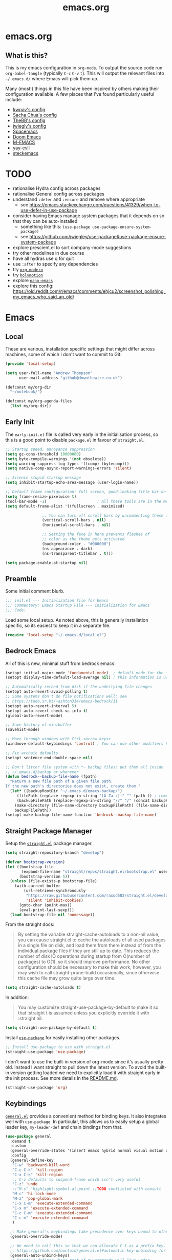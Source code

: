 #+TITLE: emacs.org
#+PROPERTY: header-args:emacs-lisp :tangle ~/.emacs.d/init.el :results silent :exports code

* emacs.org
** What is this?
This is my emacs configuration in =org-mode=. To output the source code run ~org-babel-tangle~
(typically ~C-c~ ~C-v~ ~t~). This will output the relevant files into ~~/.emacs.d/~ where Emacs will pick
them up.

Many (most!) things in this file have been inspired by others making their configuration
available. A few places that I've found particularly useful include:
- [[https://github.com/kwpav/dotfiles/blob/master/emacs.org][kwpav's config]]
- [[http://pages.sachachua.com/.emacs.d/Sacha.html][Sacha Chua's config]]
- [[https://github.com/TheBB/dotemacs][TheBB's config]]
- [[https://github.com/jwiegley/dot-emacs][jwiegly's config]]
- [[https://github.com/syl20bnr/spacemacs][Spacemacs]]
- [[https://github.com/hlissner/doom-emacs][Doom Emacs]]
- [[https://github.com/MatthewZMD/.emacs.d#org0f80f62][M-EMACS]]
- [[https://github.com/ianpan870102/yay-evil-emacs/blob/master/config.org][yay-evil]]
- [[https://framagit.org/steckerhalter/steckemacs.el/-/tree/master][steckemacs]]

* TODO
- rationalise Hydra config across packages
- rationalise General config across packages
- understand ~:defer~ and ~:ensure~ and remove where appropriate
  - see https://emacs.stackexchange.com/questions/41329/when-to-use-defer-in-use-package
- consider having Emacs manage system packages that it depends on so that they can be auto-installed
  - something like this: ~(use-package use-package-ensure-system-package)~
  - see https://github.com/jwiegley/use-package#use-package-ensure-system-package
- explore prescient.el to sort company-mode suggestions
- try other modelines in due course
- have all hydras use q for quit
- use ~:after~ to specify any dependencies
- try [[https://github.com/minad/org-modern][~org-modern~]]
- try [[https://github.com/Overdr0ne/holymotion][~holymotion~]]
- explore [[https://github.com/rougier/nano-emacs][~nano-emacs~]]
- explore this config:
  https://old.reddit.com/r/emacs/comments/ehjcu2/screenshot_polishing_my_emacs_who_said_an_old/
  
* Emacs
** Local
These are various, installation specific settings that might differ across machines, some of which I
don't want to commit to Git.

#+BEGIN_SRC emacs-lisp :tangle "~/.emacs.d/local.el" :eval no
  (provide 'local-setup)

  (setq user-full-name "Andrew Thompson"
        user-mail-address "github@downthewire.co.uk")

  (defconst my/org-dir
    "~/notebook/")

  (defconst my/org-agenda-files
    (list my/org-dir))
#+END_SRC

** Early Init
The ~early-init.el~ file is called very early in the initialisation process, so this is a good point
to disable ~package.el~ in favour of ~straight.el~.
#+BEGIN_SRC emacs-lisp :tangle "~/.emacs.d/early-init.el" :eval no
  ;; Startup speed, annoyance suppression
  (setq gc-cons-threshold 10000000)
  (setq byte-compile-warnings '(not obsolete))
  (setq warning-suppress-log-types '((comp) (bytecomp)))
  (setq native-comp-async-report-warnings-errors 'silent)

  ;; Silence stupid startup message
  (setq inhibit-startup-echo-area-message (user-login-name))

  ;; Default frame configuration: full screen, good-looking title bar on macOS
  (setq frame-resize-pixelwise t)
  (tool-bar-mode -1)                      ; All these tools are in the menu-bar anyway
  (setq default-frame-alist '((fullscreen . maximized)

			      ;; You can turn off scroll bars by uncommenting these lines:
			      (vertical-scroll-bars . nil)
			      (horizontal-scroll-bars . nil)

			      ;; Setting the face in here prevents flashes of
			      ;; color as the theme gets activated
			      (background-color . "#000000")
			      (ns-appearance . dark)
			      (ns-transparent-titlebar . t)))

  (setq package-enable-at-startup nil)
#+END_SRC

** Preamble
Some initial comment blurb.
#+BEGIN_SRC emacs-lisp
  ;;; init.el --- Initialization file for Emacs
  ;;; Commentary: Emacs Startup File --- initialization for Emacs
  ;;; Code:
#+END_SRC

Load some local setup. As noted above, this is generally installation specific, so its easiest to
keep it in a separate file.
#+BEGIN_SRC emacs-lisp
(require 'local-setup "~/.emacs.d/local.el")
#+END_SRC

** Bedrock Emacs
All of this is new, minimal stuff from bedrock emacs:
#+BEGIN_SRC emacs-lisp
	  (setopt initial-major-mode 'fundamental-mode)  ; default mode for the *scratch* buffer
	  (setopt display-time-default-load-average nil) ; this information is useless for most

	  ;; Automatically reread from disk if the underlying file changes
	  (setopt auto-revert-avoid-polling t)
	  ;; Some systems don't do file notifications well; see
	  ;; https://todo.sr.ht/~ashton314/emacs-bedrock/11
	  (setopt auto-revert-interval 5)
	  (setopt auto-revert-check-vc-info t)
	  (global-auto-revert-mode)

	  ;; Save history of minibuffer
	  (savehist-mode)

	  ;; Move through windows with Ctrl-<arrow keys>
	  (windmove-default-keybindings 'control) ; You can use other modifiers here

	  ;; Fix archaic defaults
	  (setopt sentence-end-double-space nil)

	  ;; Don't litter file system with *~ backup files; put them all inside
	  ;; ~/.emacs.d/backup or wherever
	  (defun bedrock--backup-file-name (fpath)
	    "Return a new file path of a given file path.
	  If the new path's directories does not exist, create them."
	    (let* ((backupRootDir "~/.emacs.d/emacs-backup/")
		   (filePath (replace-regexp-in-string "[A-Za-z]:" "" fpath )) ; remove Windows driver letter in path
		   (backupFilePath (replace-regexp-in-string "//" "/" (concat backupRootDir filePath "~") )))
	      (make-directory (file-name-directory backupFilePath) (file-name-directory backupFilePath))
	      backupFilePath))
	  (setopt make-backup-file-name-function 'bedrock--backup-file-name)

#+END_SRC

** Straight Package Manager
Setup the [[https://github.com/radian-software/straight.el][~straight.el~]] package manager.
#+BEGIN_SRC emacs-lisp
  (setq straight-repository-branch "develop")

  (defvar bootstrap-version)
  (let ((bootstrap-file
         (expand-file-name "straight/repos/straight.el/bootstrap.el" user-emacs-directory))
        (bootstrap-version 5))
    (unless (file-exists-p bootstrap-file)
      (with-current-buffer
          (url-retrieve-synchronously
           "https://raw.githubusercontent.com/raxod502/straight.el/develop/install.el"
           'silent 'inhibit-cookies)
        (goto-char (point-max))
        (eval-print-last-sexp)))
    (load bootstrap-file nil 'nomessage))
#+END_SRC

From the straight docs:
#+BEGIN_QUOTE
By setting the variable straight-cache-autoloads to a non-nil value, you can cause straight.el to
cache the autoloads of all used packages in a single file on disk, and load them from there instead
of from the individual package files if they are still up to date. This reduces the number of disk
IO operations during startup from O(number of packages) to O(1), so it should improve
performance. No other configuration should be necessary to make this work; however, you may wish to
call straight-prune-build occasionally, since otherwise this cache file may grow quite large over
time.
#+END_QUOTE
#+BEGIN_SRC emacs-lisp
  (setq straight-cache-autoloads t)
#+END_SRC

In addition:
#+BEGIN_QUOTE
You may customize straight-use-package-by-default to make it so that :straight t is assumed unless
you explicitly override it with :straight nil.
#+END_QUOTE

#+BEGIN_SRC emacs-lisp
  (setq straight-use-package-by-default t)
#+END_SRC

Install [[https://github.com/jwiegley/use-package][~use-package~]] for easily installing other packages.
#+BEGIN_SRC emacs-lisp
  ;; Install use-package to use with straight.el
  (straight-use-package 'use-package)
#+END_SRC

I don't want to use the built-in version of org-mode since it's usually pretty old. Instead I want
straight to pull down the latest version. To avoid the built-in version getting loaded we need to
explicitly load it with straight early in the init process. See more details in the [[https://github.com/radian-software/straight.el#the-wrong-version-of-my-package-was-loaded][README.md]].
#+BEGIN_SRC emacs-lisp
  (straight-use-package 'org)
#+END_SRC

** Keybindings
[[https://github.com/noctuid/general.el][~general.el~]] provides a convenient method for binding
keys. It also integrates well with ~use-package~. In particular, this allows us to easily setup a
global leader key, ~my-leader-def~ and chain bindings from that.
#+BEGIN_SRC emacs-lisp
  (use-package general
    :demand t
    :custom
    (general-override-states '(insert emacs hybrid normal visual motion operator replace))
    :config
    (general-define-key
     "C-w" 'backward-kill-word
     "C-c C-k" 'kill-region
     "C-x C-k" 'kill-region
     ;; C-z defaults to suspend-frame which isn't very useful
     "C-z" 'undo
     ;;"M-s" 'highlight-symbol-at-point ;;TODO conflicted with consult
     "M-c" 'hi-lock-mode
     "M-z" 'pop-global-mark
     "C-x C-m" 'execute-extended-command
     "C-x m" 'execute-extended-command
     "C-c C-m" 'execute-extended-command
     "C-c m" 'execute-extended-command
     )

    ;; Make general's keybindings take precedence over keys bound to other minor mode keymaps.
    (general-override-mode)

    ;; We need to call this so that we can allocate C-t as a prefix key. See
    ;; https://github.com/noctuid/general.el#automatic-key-unbinding for details.
    (general-auto-unbind-keys)
    ;; Create a definer where most of my commands will live under
    (general-create-definer my-leader-def
      :prefix "C-t")
    ;; Setup some initial bindings.
    ;; TODO some of these should probably live elsewhere
    (my-leader-def
      "m" 'execute-extended-command
      "a" 'org-agenda
      "b" '(:ignore t :wk "bookmarks")
      "bs" 'bookmark-set
      "bl" 'consult-bookmark
      ;; quit / restart
      "q" '(:ignore t :wk "quit / restart")
      "qq" 'save-buffers-kill-terminal
      "qQ" 'save-buffers-kill-emacs
      "qr" 'restart-emacs))
#+END_SRC

** Files
Setup some basic file hygiene. Keep some backup files around, but keep them out of sight.

TODO verify that some of these aren't duplicated above
#+BEGIN_SRC emacs-lisp
  (use-package files
    :straight nil
    :init
    (recentf-mode 1)
    :config
    (setq
     backup-by-copying t
     backup-directory-alist '((".*" . "~/.emacs.d/backups/"))
     delete-old-versions t
     delete-auto-save-files t
     kept-new-versions 6
     kept-old-versions 2
     version-control t
     vc-make-backup-files t
     recentf-max-menu-items 25
     recentf-max-saved-items 500
     auto-save-file-name-transforms
     `((".*" "~/.emacs.d/auto-saves/" t))))
#+END_SRC


[[https://github.com/justbur/emacs-which-key][~which-key~]] displays all of the available keybindings following a incompletely entered command. For
example, pressing ~C-x~ and waiting a moment will cause ~which-key~ to populate the minibuffer with all
the available next keys along with their corresponding commands. This makes discovery of new
commands very easy.

The only slight issue with this is that the size of the minibuffer expands a lot which can cause the
view of the current buffer to change depending on where the point is. ~which-key-posframe~ provides an
improvement on this by popping up in a floating window. I'll try it for a while and see.

#+BEGIN_SRC emacs-lisp
  (use-package which-key
    :custom
    (which-key-idle-delay 0)
    :config
    (which-key-mode +1))
#+END_SRC

** Other
#+BEGIN_SRC emacs-lisp
    ;;;;;;;;;;;;;;;;;;;;;;;;;;;;;;;;;;;;;;;;;;;;;;;;;;;;;;;;;;;;;;;;;;;;;;;;;;;;;;;;
    ;;;
    ;;;   Minibuffer/completion settings
    ;;;
    ;;;;;;;;;;;;;;;;;;;;;;;;;;;;;;;;;;;;;;;;;;;;;;;;;;;;;;;;;;;;;;;;;;;;;;;;;;;;;;;;

  ;; For help, see: https://www.masteringemacs.org/article/understanding-minibuffer-completion

  (setopt enable-recursive-minibuffers t)                ; Use the minibuffer whilst in the minibuffer
  (setopt completion-cycle-threshold 1)                  ; TAB cycles candidates
  (setopt completions-detailed t)                        ; Show annotations
  (setopt tab-always-indent 'complete)                   ; When I hit TAB, try to complete, otherwise, indent
  (setopt completion-styles '(basic initials substring)) ; Different styles to match input to candidates

  (setopt completion-auto-help 'always)                  ; Open completion always; `lazy' another option
  (setopt completions-max-height 20)                     ; This is arbitrary
  (setopt completions-detailed t)
  (setopt completions-format 'one-column)
  (setopt completions-group t)
  (setopt completion-auto-select 'second-tab)            ; Much more eager
  					;(setopt completion-auto-select t)                     ; See `C-h v completion-auto-select' for more possible values

  (keymap-set minibuffer-mode-map "TAB" 'minibuffer-complete) ; TAB acts more like how it does in the shell

    ;;;;;;;;;;;;;;;;;;;;;;;;;;;;;;;;;;;;;;;;;;;;;;;;;;;;;;;;;;;;;;;;;;;;;;;;;;;;;;;;
    ;;;
    ;;;   Interface enhancements/defaults
    ;;;
    ;;;;;;;;;;;;;;;;;;;;;;;;;;;;;;;;;;;;;;;;;;;;;;;;;;;;;;;;;;;;;;;;;;;;;;;;;;;;;;;;

  ;; Mode line information
  (setopt line-number-mode t)                        ; Show current line in modeline
  (setopt column-number-mode t)                      ; Show column as well

  (setopt x-underline-at-descent-line nil)           ; Prettier underlines
  (setopt switch-to-buffer-obey-display-actions t)   ; Make switching buffers more consistent

  (setopt show-trailing-whitespace nil)      ; By default, don't underline trailing spaces
  (setopt indicate-buffer-boundaries 'left)  ; Show buffer top and bottom in the margin

  ;; Enable horizontal scrolling
  (setopt mouse-wheel-tilt-scroll t)
  (setopt mouse-wheel-flip-direction t)

  ;; We won't set these, but they're good to know about
  ;;
  ;; (setopt indent-tabs-mode nil)
  ;; (setopt tab-width 4)

  ;; Misc. UI tweaks
  (blink-cursor-mode -1)                                ; Steady cursor
  (pixel-scroll-precision-mode)                         ; Smooth scrolling

  ;; Use common keystrokes by default
  (cua-mode)

  ;; Display line numbers in programming mode
  (add-hook 'prog-mode-hook 'display-line-numbers-mode)
  (setopt display-line-numbers-width 3)           ; Set a minimum width

  ;; Nice line wrapping when working with text
  (add-hook 'text-mode-hook 'visual-line-mode)

  ;; Modes to highlight the current line with
  (let ((hl-line-hooks '(text-mode-hook prog-mode-hook)))
    (mapc (lambda (hook) (add-hook hook 'hl-line-mode)) hl-line-hooks))

    ;;;;;;;;;;;;;;;;;;;;;;;;;;;;;;;;;;;;;;;;;;;;;;;;;;;;;;;;;;;;;;;;;;;;;;;;;;;;;;;;
    ;;;
    ;;;   Tab-bar configuration
    ;;;
    ;;;;;;;;;;;;;;;;;;;;;;;;;;;;;;;;;;;;;;;;;;;;;;;;;;;;;;;;;;;;;;;;;;;;;;;;;;;;;;;;

  ;; Show the tab-bar as soon as tab-bar functions are invoked
  (setopt tab-bar-show 1)

  ;; Add the time to the tab-bar, if visible
  (add-to-list 'tab-bar-format 'tab-bar-format-align-right 'append)
  (add-to-list 'tab-bar-format 'tab-bar-format-global 'append)
  (setopt display-time-format "%a %F %T")
  (setopt display-time-interval 1)
  (display-time-mode)

    ;;;;;;;;;;;;;;;;;;;;;;;;;;;;;;;;;;;;;;;;;;;;;;;;;;;;;;;;;;;;;;;;;;;;;;;;;;;;;;;;
    ;;;
    ;;;   Theme
    ;;;
    ;;;;;;;;;;;;;;;;;;;;;;;;;;;;;;;;;;;;;;;;;;;;;;;;;;;;;;;;;;;;;;;;;;;;;;;;;;;;;;;;

  (custom-set-variables
   ;; custom-set-variables was added by Custom.
   ;; If you edit it by hand, you could mess it up, so be careful.
   ;; Your init file should contain only one such instance.
   ;; If there is more than one, they won't work right.
   '(custom-safe-themes
     '("603a831e0f2e466480cdc633ba37a0b1ae3c3e9a4e90183833bc4def3421a961" default))
   '(package-selected-packages '(which-key)))
  (custom-set-faces
   ;; custom-set-faces was added by Custom.
   ;; If you edit it by hand, you could mess it up, so be careful.
   ;; Your init file should contain only one such instance.
   ;; If there is more than one, they won't work right.
   )

  (use-package dracula-theme
    :config
    (load-theme 'dracula))

  (add-to-list 'default-frame-alist '(font . "Fira Code-14"))
#+END_SRC


Base extras:
#+BEGIN_SRC emacs-lisp
  ;;;;;;;;;;;;;;;;;;;;;;;;;;;;;;;;;;;;;;;;;;;;;;;;;;;;;;;;;;;;;;;;;;;;;;;;;;;;;;;;
  ;;;
  ;;;   Motion aids
  ;;;
  ;;;;;;;;;;;;;;;;;;;;;;;;;;;;;;;;;;;;;;;;;;;;;;;;;;;;;;;;;;;;;;;;;;;;;;;;;;;;;;;;
  (use-package avy
    :ensure t
    :demand t
    :config (setq avy-background t
		  avy-keys '(
		   ?a ?r ?s ?t ?g ?m ?n ?e ?i ?o
		      ?z ?x ?c ?d ?v ?k ?h ?, ?.
		      ?q ?w ?f ?p ?b ?j ?l ?u ?'))
    :general ("C-'" 'avy-goto-char-timer))

    ;;;;;;;;;;;;;;;;;;;;;;;;;;;;;;;;;;;;;;;;;;;;;;;;;;;;;;;;;;;;;;;;;;;;;;;;;;;;;;;;
    ;;;
    ;;;   Power-ups: Embark and Consult
    ;;;
    ;;;;;;;;;;;;;;;;;;;;;;;;;;;;;;;;;;;;;;;;;;;;;;;;;;;;;;;;;;;;;;;;;;;;;;;;;;;;;;;;


    ;; Consult: Misc. enhanced commands
    (use-package consult
      :ensure t
      :bind (
	     ("C-c M-x" . consult-mode-command)
	     ("C-c h" . consult-history)
	     ("C-c k" . consult-kmacro)
	     ("C-c m" . consult-man)
	     ("C-c i" . consult-info)
	     ;; Drop-in replacements
	     ("M-y"   . consult-yank-from-kill-ring)   ; orig. yank-pop
	     ("M-g g" . consult-goto-line)

	     ("C-x b" . consult-buffer)     ; orig. switch-to-buffer
	     ("C-x r b" . consult-bookmark)            ;; orig. bookmark-jump
	     ("C-x p b" . consult-project-buffer)      ;; orig. project-switch-to-buffer

	     ;; M-g bindings in `goto-map'
	     ("M-g e" . consult-compile-error)
	     ("M-g f" . consult-flymake)               ;; Alternative: consult-flycheck
	     ("M-g g" . consult-goto-line)             ;; orig. goto-line
	     ("M-g M-g" . consult-goto-line)           ;; orig. goto-line
	     ("M-g o" . consult-outline)               ;; Alternative: consult-org-heading
	     ("M-g m" . consult-mark)
	     ("M-g k" . consult-global-mark)
	     ("M-g i" . consult-imenu)
	     ("M-g I" . consult-imenu-multi)
	     ;; M-s bindings in `search-map'
	     ("M-s d" . consult-find)                  ;; Alternative: consult-fd
	     ("M-s c" . consult-locate)
	     ("M-s g" . consult-grep)
	     ("M-s G" . consult-git-grep)
	     ("M-s r" . consult-ripgrep)
	     ("M-s l" . consult-line)
	     ("M-s L" . consult-line-multi)
	     ("M-s k" . consult-keep-lines)
	     ("M-s u" . consult-focus-lines)
	     ;; Isearch integration
	     ("M-s e" . consult-isearch-history)
	     :map isearch-mode-map
	     ("M-e" . consult-isearch-history)         ;; orig. isearch-edit-string
	     ("M-s e" . consult-isearch-history)       ;; orig. isearch-edit-string
	     ("M-s l" . consult-line)                  ;; needed by consult-line to detect isearch
	     ("M-s L" . consult-line-multi)            ;; needed by consult-line to detect isearch
	     ;; Minibuffer history
	     :map minibuffer-local-map
	     ("M-s" . consult-history)                 ;; orig. next-matching-history-element
	     ("M-r" . consult-history)                ;; orig. previous-matching-history-element
	     )
      :config
      ;; Narrowing lets you restrict results to certain groups of candidates
      (setq consult-narrow-key "<"))

    (use-package embark
      :ensure t
      :demand t
      :after avy
      :bind (("C-c a" . embark-act))        ; bind this to an easy key to hit
      :init
      ;; Add the option to run embark when using avy
      (defun bedrock/avy-action-embark (pt)
	(unwind-protect
	    (save-excursion
	      (goto-char pt)
	      (embark-act))
	  (select-window
	   (cdr (ring-ref avy-ring 0))))
	t)

      ;; After invoking avy-goto-char-timer, hit "." to run embark at the next
      ;; candidate you select
      (setf (alist-get ?. avy-dispatch-alist) 'bedrock/avy-action-embark))

    (use-package embark-consult
      :ensure t)

    ;;;;;;;;;;;;;;;;;;;;;;;;;;;;;;;;;;;;;;;;;;;;;;;;;;;;;;;;;;;;;;;;;;;;;;;;;;;;;;;;
    ;;;
    ;;;   Minibuffer and completion
    ;;;
    ;;;;;;;;;;;;;;;;;;;;;;;;;;;;;;;;;;;;;;;;;;;;;;;;;;;;;;;;;;;;;;;;;;;;;;;;;;;;;;;;

    ;; Vertico: better vertical completion for minibuffer commands
    (use-package vertico
      :ensure t
      :init
      ;; You'll want to make sure that e.g. fido-mode isn't enabled
      (vertico-mode))

    (use-package vertico-directory
      :straight nil
      :after vertico
      :bind (:map vertico-map
		  ("M-DEL" . vertico-directory-delete-word)))

    ;; Marginalia: annotations for minibuffer
    (use-package marginalia
      :ensure t
      :config
      (marginalia-mode))

    ;; Popup completion-at-point
    (use-package corfu
      :straight (:files (:defaults "extensions/*"))
      :ensure t
      :init
      (global-corfu-mode)
      :bind
      (:map corfu-map
	    ("SPC" . corfu-insert-separator)
	    ("C-n" . corfu-next)
	    ("C-p" . corfu-previous)))

    ;; Part of corfu
    (use-package corfu-popupinfo
      :straight nil
      :after corfu
      :hook (corfu-mode . corfu-popupinfo-mode)
      :custom
      (corfu-popupinfo-delay '(0.25 . 0.1))
      (corfu-popupinfo-hide nil)
      :config
      (corfu-popupinfo-mode))

    ;; Make corfu popup come up in terminal overlay
    (use-package corfu-terminal
      :if (not (display-graphic-p))
      :ensure t
      :config
      (corfu-terminal-mode))

    ;; Fancy completion-at-point functions; there's too much in the cape package to
    ;; configure here; dive in when you're comfortable!
    (use-package cape
      :ensure t
      :init
      (add-to-list 'completion-at-point-functions #'cape-dabbrev)
      (add-to-list 'completion-at-point-functions #'cape-file))

    ;; Pretty icons for corfu
    (use-package kind-icon
      :if (display-graphic-p)
      :ensure t
      :after corfu
      :config
      (add-to-list 'corfu-margin-formatters #'kind-icon-margin-formatter))

    (use-package eshell
      :init
      (defun bedrock/setup-eshell ()
	;; Something funny is going on with how Eshell sets up its keymaps; this is
	;; a work-around to make C-r bound in the keymap
	(keymap-set eshell-mode-map "C-r" 'consult-history))
      :hook ((eshell-mode . bedrock/setup-eshell)))

    ;; Orderless: powerful completion style
    (use-package orderless
      :ensure t
      :config
      (setq completion-styles '(orderless)))

    ;;;;;;;;;;;;;;;;;;;;;;;;;;;;;;;;;;;;;;;;;;;;;;;;;;;;;;;;;;;;;;;;;;;;;;;;;;;;;;;;
    ;;;
    ;;;   Misc. editing enhancements
    ;;;
    ;;;;;;;;;;;;;;;;;;;;;;;;;;;;;;;;;;;;;;;;;;;;;;;;;;;;;;;;;;;;;;;;;;;;;;;;;;;;;;;;

    ;; Modify search results en masse
    (use-package wgrep
      :ensure t
      :config
      (setq wgrep-auto-save-buffer t))

#+END_SRC


Development stuff:
#+BEGIN_SRC emacs-lisp
  ;;;;;;;;;;;;;;;;;;;;;;;;;;;;;;;;;;;;;;;;;;;;;;;;;;;;;;;;;;;;;;;;;;;;;;;;;;;;;;;;
  ;;;
  ;;;   Built-in config for developers
  ;;;
  ;;;;;;;;;;;;;;;;;;;;;;;;;;;;;;;;;;;;;;;;;;;;;;;;;;;;;;;;;;;;;;;;;;;;;;;;;;;;;;;;
  (use-package emacs
    :config
    ;; Treesitter config
    (setq treesit-language-source-alist
  	'((bash "https://github.com/tree-sitter/tree-sitter-bash")
  	  (cmake "https://github.com/uyha/tree-sitter-cmake")
  	  (css "https://github.com/tree-sitter/tree-sitter-css")
  	  (elisp "https://github.com/Wilfred/tree-sitter-elisp")
  	  (go "https://github.com/tree-sitter/tree-sitter-go")
  	  (gomod "https://github.com/camdencheek/tree-sitter-go-mod")
  	  (dockerfile "https://github.com/camdencheek/tree-sitter-dockerfile")
  	  (html "https://github.com/tree-sitter/tree-sitter-html")
  	  (javascript "https://github.com/tree-sitter/tree-sitter-javascript" "master" "src")
  	  (json "https://github.com/tree-sitter/tree-sitter-json")
  	  (make "https://github.com/alemuller/tree-sitter-make")
  	  (markdown "https://github.com/ikatyang/tree-sitter-markdown")
  	  (python "https://github.com/tree-sitter/tree-sitter-python")
  	  (toml "https://github.com/tree-sitter/tree-sitter-toml")
  	  (tsx "https://github.com/tree-sitter/tree-sitter-typescript" "master" "tsx/src")
  	  (typescript "https://github.com/tree-sitter/tree-sitter-typescript" "master" "typescript/src")
  	  (yaml "https://github.com/ikatyang/tree-sitter-yaml")))
    ;; Tell Emacs to prefer the treesitter mode
    ;; You'll want to run the command `M-x treesit-install-language-grammar' before editing.
    (setq major-mode-remap-alist
  	'((yaml-mode . yaml-ts-mode)
  	  (bash-mode . bash-ts-mode)
  	  (go-mode . go-ts-mode)
  	  (js2-mode . js-ts-mode)
  	  (typescript-mode . typescript-ts-mode)
  	  (json-mode . json-ts-mode)
  	  (css-mode . css-ts-mode)
  	  (python-mode . python-ts-mode)))
    :hook
    ;; Auto parenthesis matching
    ((prog-mode . electric-pair-mode)))

  ;;;;;;;;;;;;;;;;;;;;;;;;;;;;;;;;;;;;;;;;;;;;;;;;;;;;;;;;;;;;;;;;;;;;;;;;;;;;;;;;
  ;;;
  ;;;   Version Control
  ;;;
  ;;;;;;;;;;;;;;;;;;;;;;;;;;;;;;;;;;;;;;;;;;;;;;;;;;;;;;;;;;;;;;;;;;;;;;;;;;;;;;;;

  ;; Magit: best Git client to ever exist
  (use-package magit
    :ensure t
    :bind (("C-x g" . magit-status)))

  ;;;;;;;;;;;;;;;;;;;;;;;;;;;;;;;;;;;;;;;;;;;;;;;;;;;;;;;;;;;;;;;;;;;;;;;;;;;;;;;;
  ;;;
  ;;;   Common file types
  ;;;
  ;;;;;;;;;;;;;;;;;;;;;;;;;;;;;;;;;;;;;;;;;;;;;;;;;;;;;;;;;;;;;;;;;;;;;;;;;;;;;;;;

  (use-package markdown-mode
    :hook ((markdown-mode . visual-line-mode)))

  (use-package yaml-mode
    :ensure t)

  (use-package json-mode
    :ensure t)

  (use-package go-ts-mode
    :ensure t)

  ;;;;;;;;;;;;;;;;;;;;;;;;;;;;;;;;;;;;;;;;;;;;;;;;;;;;;;;;;;;;;;;;;;;;;;;;;;;;;;;;
  ;;;
  ;;;   Eglot, the built-in LSP client for Emacs
  ;;;
  ;;;;;;;;;;;;;;;;;;;;;;;;;;;;;;;;;;;;;;;;;;;;;;;;;;;;;;;;;;;;;;;;;;;;;;;;;;;;;;;;
  ;; Helpful resources:
  ;;
  ;;  - https://www.masteringemacs.org/article/seamlessly-merge-multiple-documentation-sources-eldoc

  (use-package eglot
    :straight nil
    ;; no :ensure t here because it's built-in

    ;; Configure hooks to automatically turn-on eglot for selected modes
    :hook
    ((go-ts-mode . eglot-ensure))

    :custom
    (eglot-send-changes-idle-time 0.1)
    (eglot-extend-to-xref t)              ; activate Eglot in referenced non-project files

    :config
    (fset #'jsonrpc--log-event #'ignore)  ; massive perf boost---don't log every event
    )

#+END_SRC
